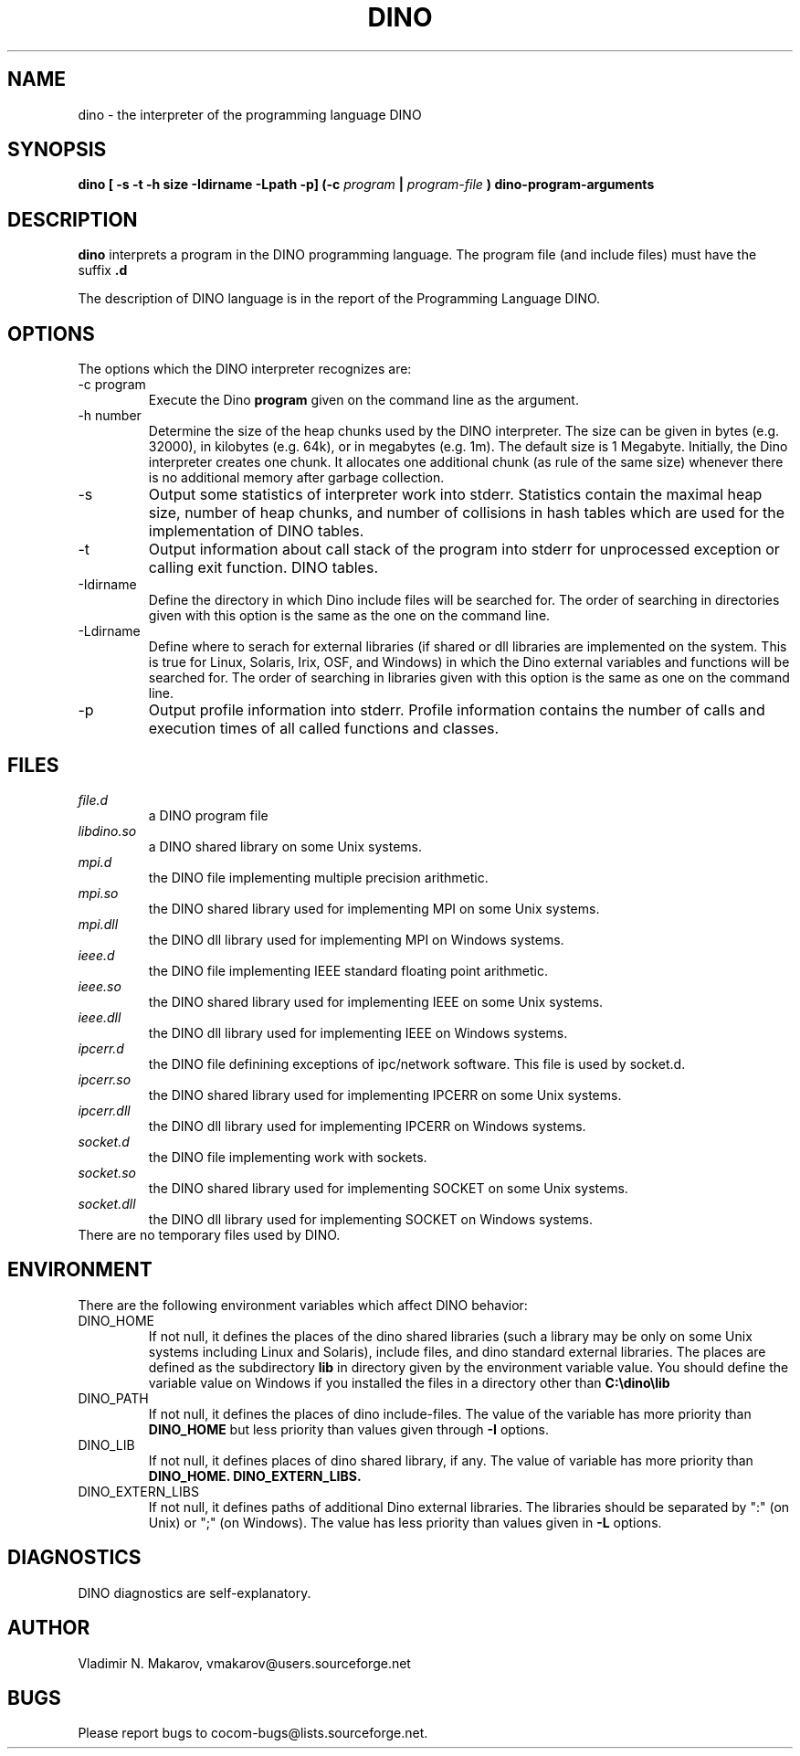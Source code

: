 .\" Process this file with
.\" groff -man -Tascii foo.1
.\"
.TH DINO 1 "5 May 2001" DINO "User Manuals"
.SH NAME
dino \- the interpreter of the programming language DINO
.SH SYNOPSIS
.B dino [ -s -t -h size -Idirname -Lpath -p] (-c
.I program
.B |
.I program-file
.B ) dino-program-arguments
.SH DESCRIPTION
.B dino
interprets a program in the DINO programming language.  The
program file (and include files) must have the suffix
.B .d
.
.PP
The description of DINO language is in the report of the Programming
Language DINO.
.SH OPTIONS
The options which the DINO interpreter recognizes are:
.IP "-c program"
Execute the Dino
.B program
given on the command line as the argument.
.IP "-h number"
Determine the size of the heap chunks used by the DINO interpreter.
The size can be given in bytes (e.g. 32000), in kilobytes (e.g. 64k),
or in megabytes (e.g. 1m).  The default size is 1 Megabyte.
Initially, the Dino interpreter creates one chunk.  It allocates one
additional chunk (as rule of the same size) whenever there is no
additional memory after garbage collection.
.IP -s
Output some statistics of interpreter work into stderr.  Statistics
contain the maximal heap size, number of heap chunks, and number of
collisions in hash tables which are used for the implementation of
DINO tables.
.IP -t
Output information about call stack of the program into stderr for
unprocessed exception or calling exit function.
DINO tables.
.IP -Idirname
Define the directory in which Dino include files will be searched for.
The order of searching in directories given with this option is the same
as the one on the command line.
.IP -Ldirname
Define where to serach for external libraries (if shared or dll
libraries are implemented on the system.  This is true for Linux,
Solaris, Irix, OSF, and Windows) in which the Dino external variables and
functions will be searched for.  The order of searching in libraries
given with this option is the same as one on the command line.
.IP -p
Output profile information into stderr.  Profile information contains
the number of calls and execution times of all called functions and
classes.
.SH FILES
.I file.d
.RS
a DINO program file
.RE
.I libdino.so
.RS
a DINO shared library on some Unix systems.
.RE
.I mpi.d
.RS
the DINO file implementing multiple precision arithmetic.
.RE
.I mpi.so
.RS
the DINO shared library used for implementing MPI on some Unix systems.
.RE
.I mpi.dll
.RS
the DINO dll library used for implementing MPI on Windows systems.
.RE
.I ieee.d
.RS
the DINO file implementing IEEE standard floating point arithmetic.
.RE
.I ieee.so
.RS
the DINO shared library used for implementing IEEE on some Unix systems.
.RE
.I ieee.dll
.RS
the DINO dll library used for implementing IEEE on Windows systems.
.RE
.I ipcerr.d
.RS
the DINO file definining exceptions of ipc/network software.  This file is
used by socket.d.
.RE
.I ipcerr.so
.RS
the DINO shared library used for implementing IPCERR on some Unix systems.
.RE
.I ipcerr.dll
.RS
the DINO dll library used for implementing IPCERR on Windows systems.
.RE
.I socket.d
.RS
the DINO file implementing work with sockets.
.RE
.I socket.so
.RS
the DINO shared library used for implementing SOCKET on some Unix systems.
.RE
.I socket.dll
.RS
the DINO dll library used for implementing SOCKET on Windows systems.
.RE
There are no temporary files used by DINO.
.SH ENVIRONMENT
There are the following environment variables which affect DINO behavior:
.IP DINO_HOME
If not null, it defines the places of the dino shared libraries (such a
library may be only on some Unix systems including Linux and Solaris), include
files, and dino standard external libraries.  The places are defined as
the subdirectory
.B lib
in directory given by the environment variable value.  You should
define the variable value on Windows if you installed the files in
a directory other than
.B "C:\\\\dino\\\\lib"
.IP DINO_PATH
If not null, it defines the places of dino include-files.  The value of
the variable has more priority than
.B DINO_HOME
but less priority than values given through
.B -I
options.
.IP DINO_LIB
If not null, it defines places of dino shared library, if any.  The value of
variable has more priority than
.B DINO_HOME.
.B DINO_EXTERN_LIBS.
.IP DINO_EXTERN_LIBS
If not null, it defines paths of additional Dino external libraries.
The libraries should be separated by ":" (on Unix) or ";" (on Windows).
The value has less priority than values given in
.B -L
options.
.SH DIAGNOSTICS
DINO diagnostics are self-explanatory.
.SH AUTHOR
Vladimir N. Makarov, vmakarov@users.sourceforge.net
.SH BUGS
Please report bugs to cocom-bugs@lists.sourceforge.net.
